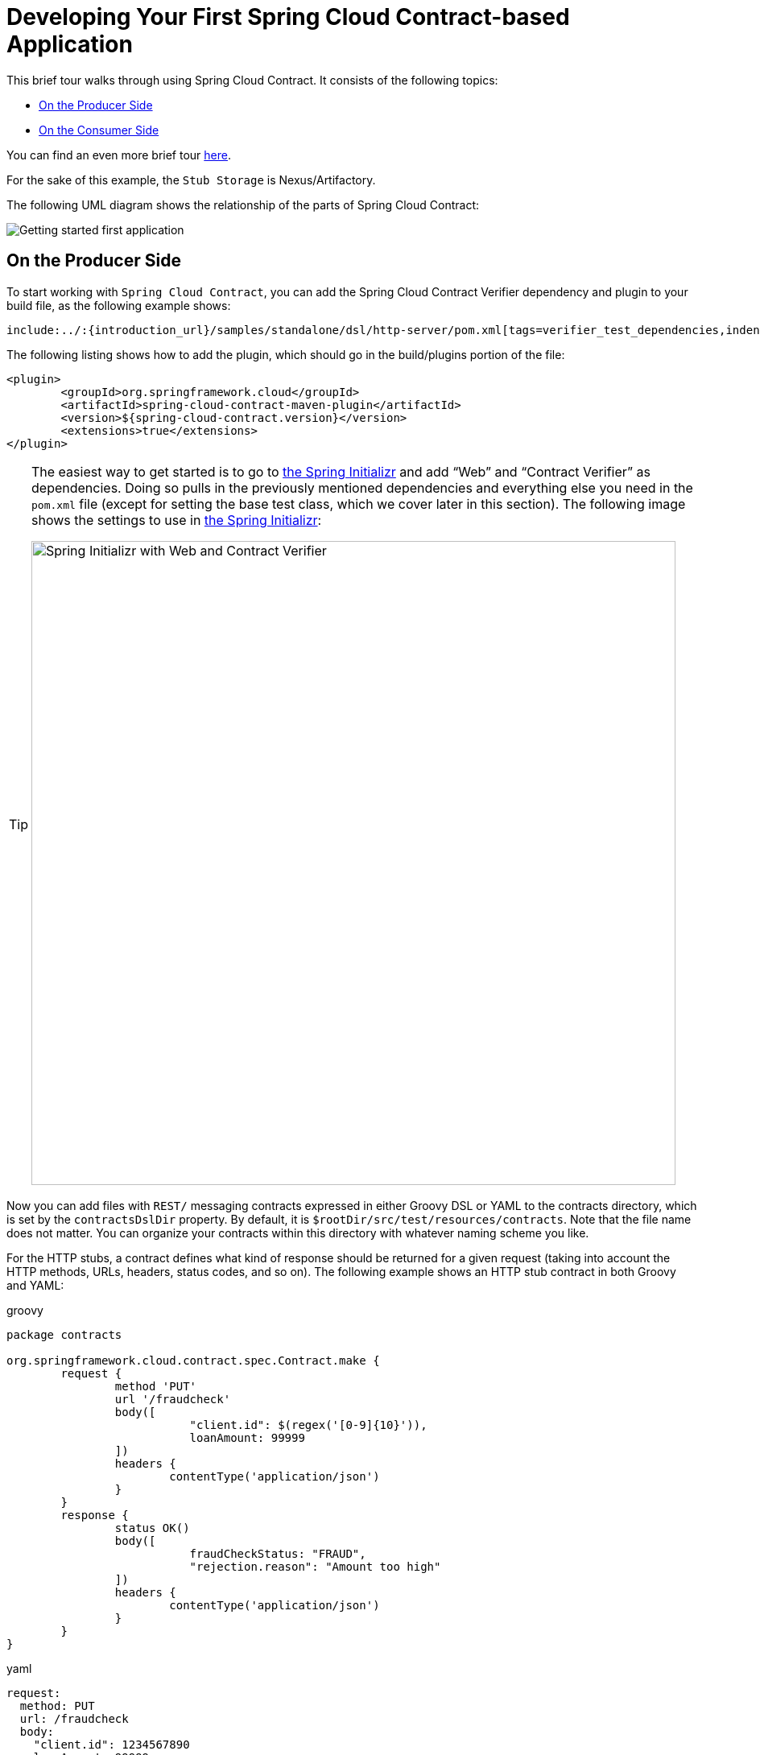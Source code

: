 [[getting-started-first-application]]
= Developing Your First Spring Cloud Contract-based Application

This brief tour walks through using Spring Cloud Contract. It consists of the following topics:

* xref:getting-started/first-application.adoc#getting-started-first-application-producer[On the Producer Side]
* xref:getting-started/first-application.adoc#getting-started-first-application-consumer[On the Consumer Side]

You can find an even more brief tour
xref:getting-started/three-second-tour.adoc[here].

For the sake of this example, the `Stub Storage` is Nexus/Artifactory.

The following UML diagram shows the relationship of the parts of Spring Cloud Contract:

image::getting-started-three-second.png[Getting started first application]

[[getting-started-first-application-producer]]
== On the Producer Side

To start working with `Spring Cloud Contract`, you can add the Spring Cloud Contract Verifier
dependency and plugin to your build file, as the following example shows:

====
[source,xml,indent=0]
----
include:../:{introduction_url}/samples/standalone/dsl/http-server/pom.xml[tags=verifier_test_dependencies,indent=0]
----
====

The following listing shows how to add the plugin, which should go in the build/plugins
portion of the file:

====
[source,xml,indent=0]
----
<plugin>
	<groupId>org.springframework.cloud</groupId>
	<artifactId>spring-cloud-contract-maven-plugin</artifactId>
	<version>${spring-cloud-contract.version}</version>
	<extensions>true</extensions>
</plugin>
----
====

[TIP]
====
The easiest way to get started is to go to https://start.spring.io[the Spring Initializr]
and add "`Web`" and "`Contract Verifier`" as dependencies. Doing so pulls in the previously
mentioned dependencies and everything else you need in the `pom.xml` file (except for
setting the base test class, which we cover later in this section). The following image
shows the settings to use in https://start.spring.io[the Spring Initializr]:

image::start_spring_io_dependencies.png[width=800,alt=Spring Initializr with Web and Contract Verifier]
====

Now you can add files with `REST/` messaging contracts
expressed in either Groovy DSL or YAML to the contracts directory, which is set by the
`contractsDslDir` property. By default, it is `$rootDir/src/test/resources/contracts`.
Note that the file name does not matter. You can organize your contracts within this
directory with whatever naming scheme you like.

For the HTTP stubs, a contract defines what kind of response should be returned for a
given request (taking into account the HTTP methods, URLs, headers, status codes, and so
on). The following example shows an HTTP stub contract in both Groovy and YAML:

====
[source,groovy,indent=0,role="primary"]
.groovy
----
package contracts

org.springframework.cloud.contract.spec.Contract.make {
	request {
		method 'PUT'
		url '/fraudcheck'
		body([
			   "client.id": $(regex('[0-9]{10}')),
			   loanAmount: 99999
		])
		headers {
			contentType('application/json')
		}
	}
	response {
		status OK()
		body([
			   fraudCheckStatus: "FRAUD",
			   "rejection.reason": "Amount too high"
		])
		headers {
			contentType('application/json')
		}
	}
}
----

[source,yaml,indent=0,role="secondary"]
.yaml
----
request:
  method: PUT
  url: /fraudcheck
  body:
    "client.id": 1234567890
    loanAmount: 99999
  headers:
    Content-Type: application/json
  matchers:
    body:
      - path: $.['client.id']
        type: by_regex
        value: "[0-9]{10}"
response:
  status: 200
  body:
    fraudCheckStatus: "FRAUD"
    "rejection.reason": "Amount too high"
  headers:
    Content-Type: application/json;charset=UTF-8
----
====

If you need to use messaging, you can define:

* The input and output messages (taking into account from where it
was sent, the message body, and the header).
* The methods that should be called after the message is received.
* The methods that, when called, should trigger a message.

The following example shows a Camel messaging contract:

====
[source,groovy,indent=0,role="primary"]
.groovy
----
include:../:{verifier_core_path}/src/test/groovy/org/springframework/cloud/contract/verifier/builder/MessagingMethodBodyBuilderSpec.groovy[tags=trigger_method_dsl]
----

[source,yaml,indent=0,role="secondary"]
.yaml
----
include:../:{verifier_core_path}/src/test/resources/yml/contract_message_scenario1.yml[indent=0]
----
====

Running `./mvnw clean install` automatically generates tests that verify the application
compliance with the added contracts. By default, the generated tests are under
`org.springframework.cloud.contract.verifier.tests.`.

The generated tests may differ, depending on which framework and test type you have set up
in your plugin.

In the next listing, you can find:

- The default test mode for HTTP contracts in `MockMvc`
- A JAX-RS client with the `JAXRS` test mode
- A `WebTestClient`-based test (this is particularly recommended while working with
Reactive, `Web-Flux`-based applications) set with the `WEBTESTCLIENT` test mode

NOTE: You need only one of these test frameworks. MockMvc is the default. To use one
of the other frameworks, add its library to your classpath.

The following listing shows samples for all frameworks:

====
[source,java,indent=0,role="primary"]
.mockmvc
----
@Test
public void validate_shouldMarkClientAsFraud() throws Exception {
    // given:
        MockMvcRequestSpecification request = given()
                .header("Content-Type", "application/vnd.fraud.v1+json")
                .body("{\"client.id\":\"1234567890\",\"loanAmount\":99999}");

    // when:
        ResponseOptions response = given().spec(request)
                .put("/fraudcheck");

    // then:
        assertThat(response.statusCode()).isEqualTo(200);
        assertThat(response.header("Content-Type")).matches("application/vnd.fraud.v1.json.*");
    // and:
        DocumentContext parsedJson = JsonPath.parse(response.getBody().asString());
        assertThatJson(parsedJson).field("['fraudCheckStatus']").matches("[A-Z]{5}");
        assertThatJson(parsedJson).field("['rejection.reason']").isEqualTo("Amount too high");
}
----

[source,java,indent=0,role="secondary"]
.jaxrs
----
@SuppressWarnings("rawtypes")
public class FooTest {
  WebTarget webTarget;

  @Test
  public void validate_() throws Exception {

    // when:
      Response response = webTarget
              .path("/users")
              .queryParam("limit", "10")
              .queryParam("offset", "20")
              .queryParam("filter", "email")
              .queryParam("sort", "name")
              .queryParam("search", "55")
              .queryParam("age", "99")
              .queryParam("name", "Denis.Stepanov")
              .queryParam("email", "bob@email.com")
              .request()
              .build("GET")
              .invoke();
      String responseAsString = response.readEntity(String.class);

    // then:
      assertThat(response.getStatus()).isEqualTo(200);

    // and:
      DocumentContext parsedJson = JsonPath.parse(responseAsString);
      assertThatJson(parsedJson).field("['property1']").isEqualTo("a");
  }

}
----

[source,java,indent=0,role="secondary"]
.webtestclient
----
@Test
	public void validate_shouldRejectABeerIfTooYoung() throws Exception {
		// given:
			WebTestClientRequestSpecification request = given()
					.header("Content-Type", "application/json")
					.body("{\"age\":10}");

		// when:
			WebTestClientResponse response = given().spec(request)
					.post("/check");

		// then:
			assertThat(response.statusCode()).isEqualTo(200);
			assertThat(response.header("Content-Type")).matches("application/json.*");
		// and:
			DocumentContext parsedJson = JsonPath.parse(response.getBody().asString());
			assertThatJson(parsedJson).field("['status']").isEqualTo("NOT_OK");
	}
----
====

As the implementation of the functionalities described by the contracts is not yet
present, the tests fail.

To make them pass, you must add the correct implementation of handling either HTTP
requests or messages. Also, you must add a base test class for auto-generated
tests to the project. This class is extended by all the auto-generated tests and should
contain all the setup necessary information needed to run them (for example,
`RestAssuredMockMvc` controller setup or messaging test setup).

The following example, from `pom.xml`, shows how to specify the base test class:

====
[source,xml,indent=0]
----
<build>
        <plugins>
            <plugin>
                <groupId>org.springframework.cloud</groupId>
                <artifactId>spring-cloud-contract-maven-plugin</artifactId>
                <version>2.1.2.RELEASE</version>
                <extensions>true</extensions>
                <configuration>
                    <baseClassForTests>com.example.contractTest.BaseTestClass</baseClassForTests> <1>
                </configuration>
            </plugin>
            <plugin>
                <groupId>org.springframework.boot</groupId>
                <artifactId>spring-boot-maven-plugin</artifactId>
            </plugin>
        </plugins>
    </build>
----
<1> The `baseClassForTests` element lets you specify your base test class. It must be a child
of a `configuration` element within `spring-cloud-contract-maven-plugin`.
====

The following example shows a minimal (but functional) base test class:

====
[source,java, indent=0]
----
package com.example.contractTest;

import org.junit.Before;

import io.restassured.module.mockmvc.RestAssuredMockMvc;

public class BaseTestClass {

	@Before
	public void setup() {
		RestAssuredMockMvc.standaloneSetup(new FraudController());
	}
}
----
====

This minimal class really is all you need to get your tests to work. It serves as a
starting place to which the automatically generated tests attach.

Now we can move on to the implementation. For that, we first need a data class, which we
then use in our controller. The following listing shows the data class:

====
[source,java, indent=0]
----
package com.example.Test;

import com.fasterxml.jackson.annotation.JsonProperty;

public class LoanRequest {

	@JsonProperty("client.id")
	private String clientId;

	private Long loanAmount;

	public String getClientId() {
		return clientId;
	}

	public void setClientId(String clientId) {
		this.clientId = clientId;
	}

	public Long getLoanAmount() {
		return loanAmount;
	}

	public void setLoanRequestAmount(Long loanAmount) {
		this.loanAmount = loanAmount;
	}
}
----
====

The preceding class provides an object in which we can store the parameters. Because the
client ID in the contract is called `client.id`, we need to use the
`@JsonProperty("client.id")` parameter to map it to the `clientId` field.

Now we can move along to the controller, which the following listing shows:

====
[source,java, indent=0]
----
package com.example.docTest;

import org.springframework.web.bind.annotation.PutMapping;
import org.springframework.web.bind.annotation.RequestBody;
import org.springframework.web.bind.annotation.RestController;

@RestController
public class FraudController {

	@PutMapping(value = "/fraudcheck", consumes="application/json", produces="application/json")
	public String check(@RequestBody LoanRequest loanRequest) { <1>

		if (loanRequest.getLoanAmount() > 10000) { <2>
			return "{fraudCheckStatus: FRAUD, rejection.reason: Amount too high}"; <3>
		} else {
			return "{fraudCheckStatus: OK, acceptance.reason: Amount OK}"; <4>
		}
	}
}
----
<1> We map the incoming parameters to a `LoanRequest` object.
<2> We check the requested loan amount to see if it is too much.
<3> If it is too much, we return the JSON (created with a simple string here) that the
test expects.
<4> If we had a test to catch when the amount is allowable, we could match it to this output.
====

The `FraudController` is about as simple as things get. You can do much more, including
logging, validating the client ID, and so on.

Once the implementation and the test base class are in place, the tests pass, and both the
application and the stub artifacts are built and installed in the local Maven repository.
Information about installing the stubs jar to the local repository appears in the logs, as
the following example shows:

====
[source,bash,indent=0]
----
 [INFO] --- spring-cloud-contract-maven-plugin:1.0.0.BUILD-SNAPSHOT:generateStubs (default-generateStubs) @ http-server ---
 [INFO] Building jar: /some/path/http-server/target/http-server-0.0.1-SNAPSHOT-stubs.jar
 [INFO]
 [INFO] --- maven-jar-plugin:2.6:jar (default-jar) @ http-server ---
 [INFO] Building jar: /some/path/http-server/target/http-server-0.0.1-SNAPSHOT.jar
 [INFO]
 [INFO] --- spring-boot-maven-plugin:1.5.5.BUILD-SNAPSHOT:repackage (default) @ http-server ---
 [INFO]
 [INFO] --- maven-install-plugin:2.5.2:install (default-install) @ http-server ---
 [INFO] Installing /some/path/http-server/target/http-server-0.0.1-SNAPSHOT.jar to /path/to/your/.m2/repository/com/example/http-server/0.0.1-SNAPSHOT/http-server-0.0.1-SNAPSHOT.jar
 [INFO] Installing /some/path/http-server/pom.xml to /path/to/your/.m2/repository/com/example/http-server/0.0.1-SNAPSHOT/http-server-0.0.1-SNAPSHOT.pom
 [INFO] Installing /some/path/http-server/target/http-server-0.0.1-SNAPSHOT-stubs.jar to /path/to/your/.m2/repository/com/example/http-server/0.0.1-SNAPSHOT/http-server-0.0.1-SNAPSHOT-stubs.jar
----
====

You can now merge the changes and publish both the application and the stub artifacts
in an online repository.

[[getting-started-first-application-consumer]]
== On the Consumer Side

You can use Spring Cloud Contract Stub Runner in the integration tests to get a running
WireMock instance or messaging route that simulates the actual service.

To get started, add the dependency to `Spring Cloud Contract Stub Runner`, as follows:

====
[source,xml,indent=0]
----
include:../:{introduction_url}/samples/standalone/dsl/http-client/pom.xml[tags=stub_runner,indent=0]
----
====

You can get the Producer-side stubs installed in your Maven repository in either of two
ways:

* By checking out the Producer side repository and adding contracts and generating the
stubs by running the following commands:
+
====
[source,bash,indent=0]
----
$ cd local-http-server-repo
$ ./mvnw clean install -DskipTests
----
====
NOTE: The tests are skipped because the Producer-side contract implementation is not yet
in place, so the automatically-generated contract tests fail.

* By getting existing producer service stubs from a remote repository. To do so,
pass the stub artifact IDs and artifact repository URL as `Spring Cloud Contract Stub
Runner` properties, as the following example shows:
+
====
[source,yaml,indent=0]
----
include:../:{introduction_url}/samples/standalone/dsl/http-client/src/test/resources/application-test-repo.yaml[]
----
====

Now you can annotate your test class with `@AutoConfigureStubRunner`. In the annotation,
provide the `group-id` and `artifact-id` for `Spring Cloud Contract Stub Runner` to run
the collaborators' stubs for you, as the following example shows:

====
[source,java, indent=0]
----
@RunWith(SpringRunner.class)
@SpringBootTest(webEnvironment=WebEnvironment.NONE)
@AutoConfigureStubRunner(ids = {"com.example:http-server-dsl:+:stubs:6565"},
		stubsMode = StubRunnerProperties.StubsMode.LOCAL)
public class LoanApplicationServiceTests {
	. . .
}
----
====

TIP: Use the `REMOTE` `stubsMode` when downloading stubs from an online repository and
`LOCAL` for offline work.

In your integration test, you can receive stubbed versions of HTTP responses or messages
that are expected to be emitted by the collaborator service. You can see entries similar
to the following in the build logs:

====
[source,bash,indent=0]
----
2016-07-19 14:22:25.403  INFO 41050 --- [           main] o.s.c.c.stubrunner.AetherStubDownloader  : Desired version is + - will try to resolve the latest version
2016-07-19 14:22:25.438  INFO 41050 --- [           main] o.s.c.c.stubrunner.AetherStubDownloader  : Resolved version is 0.0.1-SNAPSHOT
2016-07-19 14:22:25.439  INFO 41050 --- [           main] o.s.c.c.stubrunner.AetherStubDownloader  : Resolving artifact com.example:http-server:jar:stubs:0.0.1-SNAPSHOT using remote repositories []
2016-07-19 14:22:25.451  INFO 41050 --- [           main] o.s.c.c.stubrunner.AetherStubDownloader  : Resolved artifact com.example:http-server:jar:stubs:0.0.1-SNAPSHOT to /path/to/your/.m2/repository/com/example/http-server/0.0.1-SNAPSHOT/http-server-0.0.1-SNAPSHOT-stubs.jar
2016-07-19 14:22:25.465  INFO 41050 --- [           main] o.s.c.c.stubrunner.AetherStubDownloader  : Unpacking stub from JAR [URI: file:/path/to/your/.m2/repository/com/example/http-server/0.0.1-SNAPSHOT/http-server-0.0.1-SNAPSHOT-stubs.jar]
2016-07-19 14:22:25.475  INFO 41050 --- [           main] o.s.c.c.stubrunner.AetherStubDownloader  : Unpacked file to [/var/folders/0p/xwq47sq106x1_g3dtv6qfm940000gq/T/contracts100276532569594265]
2016-07-19 14:22:27.737  INFO 41050 --- [           main] o.s.c.c.stubrunner.StubRunnerExecutor    : All stubs are now running RunningStubs [namesAndPorts={com.example:http-server:0.0.1-SNAPSHOT:stubs=8080}]
----
====

